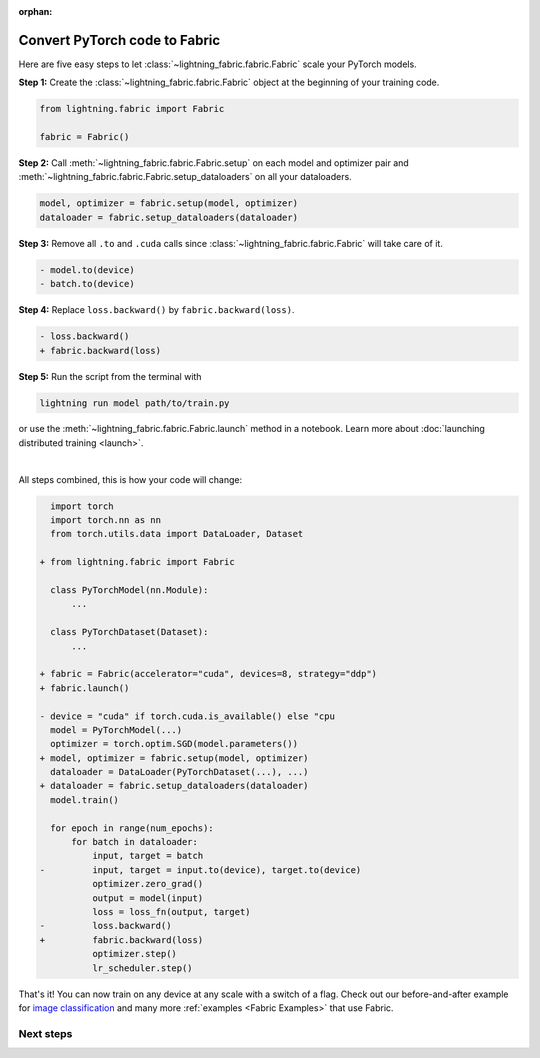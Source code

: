 :orphan:

##############################
Convert PyTorch code to Fabric
##############################

Here are five easy steps to let :class:`~lightning_fabric.fabric.Fabric` scale your PyTorch models.

**Step 1:** Create the :class:`~lightning_fabric.fabric.Fabric` object at the beginning of your training code.

.. code-block:: python

    from lightning.fabric import Fabric

    fabric = Fabric()

**Step 2:** Call :meth:`~lightning_fabric.fabric.Fabric.setup` on each model and optimizer pair and :meth:`~lightning_fabric.fabric.Fabric.setup_dataloaders` on all your dataloaders.

.. code-block:: python

    model, optimizer = fabric.setup(model, optimizer)
    dataloader = fabric.setup_dataloaders(dataloader)

**Step 3:** Remove all ``.to`` and ``.cuda`` calls since :class:`~lightning_fabric.fabric.Fabric` will take care of it.

.. code-block:: diff

  - model.to(device)
  - batch.to(device)

**Step 4:** Replace ``loss.backward()`` by ``fabric.backward(loss)``.

.. code-block:: diff

  - loss.backward()
  + fabric.backward(loss)

**Step 5:** Run the script from the terminal with

.. code-block:: bash

    lightning run model path/to/train.py

or use the :meth:`~lightning_fabric.fabric.Fabric.launch` method in a notebook.
Learn more about :doc:`launching distributed training <launch>`.

|

All steps combined, this is how your code will change:

.. code-block:: diff

      import torch
      import torch.nn as nn
      from torch.utils.data import DataLoader, Dataset

    + from lightning.fabric import Fabric

      class PyTorchModel(nn.Module):
          ...

      class PyTorchDataset(Dataset):
          ...

    + fabric = Fabric(accelerator="cuda", devices=8, strategy="ddp")
    + fabric.launch()

    - device = "cuda" if torch.cuda.is_available() else "cpu
      model = PyTorchModel(...)
      optimizer = torch.optim.SGD(model.parameters())
    + model, optimizer = fabric.setup(model, optimizer)
      dataloader = DataLoader(PyTorchDataset(...), ...)
    + dataloader = fabric.setup_dataloaders(dataloader)
      model.train()

      for epoch in range(num_epochs):
          for batch in dataloader:
              input, target = batch
    -         input, target = input.to(device), target.to(device)
              optimizer.zero_grad()
              output = model(input)
              loss = loss_fn(output, target)
    -         loss.backward()
    +         fabric.backward(loss)
              optimizer.step()
              lr_scheduler.step()


That's it! You can now train on any device at any scale with a switch of a flag.
Check out our before-and-after example for `image classification <https://github.com/Lightning-AI/lightning/blob/master/examples/fabric/image_classifier/README.md>`_ and many more :ref:`examples <Fabric Examples>` that use Fabric.

**********
Next steps
**********

.. raw:: html

    <div class="display-card-container">
        <div class="row">

.. displayitem::
    :header: Examples
    :description: See examples across computer vision, NLP, RL, etc.
    :col_css: col-md-4
    :button_link: ../fabric.html#examples
    :height: 150
    :tag: basic

.. displayitem::
    :header: Accelerators
    :description: Take advantage of your hardware with a switch of a flag
    :button_link: accelerators.html
    :col_css: col-md-4
    :height: 150
    :tag: intermediate

.. displayitem::
    :header: Build your own Trainer
    :description: Learn how to build a trainer tailored for you
    :col_css: col-md-4
    :button_link: ../fabric.html#build-your-own-trainer
    :height: 150
    :tag: intermediate

.. raw:: html

        </div>
    </div>

